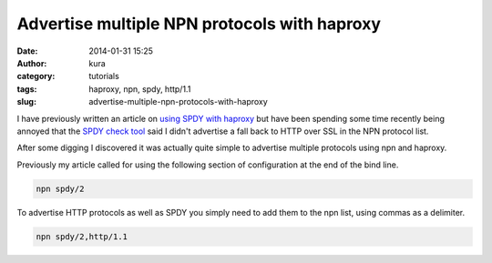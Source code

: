 Advertise multiple NPN protocols with haproxy
#############################################
:date: 2014-01-31 15:25
:author: kura
:category: tutorials
:tags: haproxy, npn, spdy, http/1.1
:slug: advertise-multiple-npn-protocols-with-haproxy

I have previously written an article on `using SPDY with haproxy
</2013/07/15/haproxy-nginx-and-spdy-with-ssl-termination-debian-7/>`__
but have been spending some time recently being annoyed that the `SPDY check
tool <http://spdycheck.org/#kura.gg>`__ said I didn't advertise a fall back to
HTTP over SSL in the NPN protocol list.

After some digging I discovered it was actually quite simple to advertise
multiple protocols using npn and haproxy.

Previously my article called for using the following section of configuration
at the end of the bind line.

.. code-block:: none

    npn spdy/2

To advertise HTTP protocols as well as SPDY you simply need to add them to the
npn list, using commas as a delimiter.

.. code-block:: none

    npn spdy/2,http/1.1

